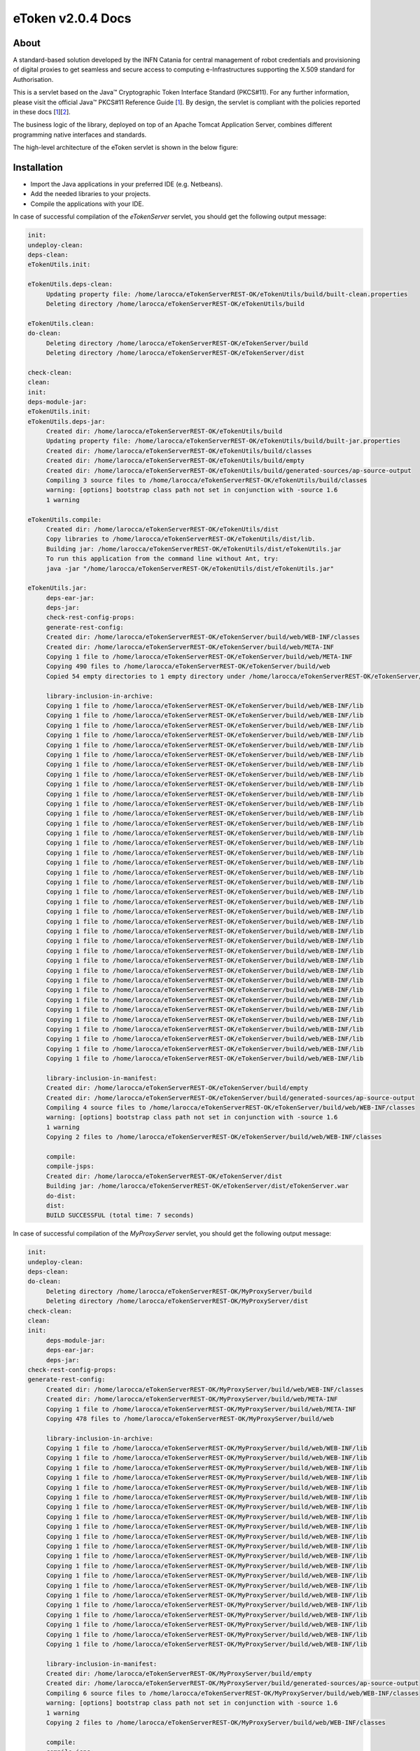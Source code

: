 *********************
eToken v2.0.4 Docs
*********************

============
About
============

.. _1: http://docs.oracle.com/javase/7/docs/technotes/guides/security/p11guide.html
.. _2: http://wiki.eugridpma.org/Main/CredStoreOperationsGuideline
.. _CHAIN_REDS: https://www.chain-project.eu/

A standard-based solution developed by the INFN Catania for central management of robot credentials and provisioning of digital proxies to get seamless and secure access to computing e-Infrastructures supporting the X.509 standard for Authorisation.

This is a servlet based on the Java™ Cryptographic Token Interface Standard (PKCS#11). For any further information, please visit the official Java™ PKCS#11 Reference Guide [1_]. By design, the servlet is compliant with the policies reported in these docs [1_][2_].

The business logic of the library, deployed on top of an Apache Tomcat Application Server, combines different programming native interfaces and standards.

The high-level architecture of the eToken servlet is shown in the below figure:

.. image:: images/architecture.jpg
   :align: left

============
Installation
============
- Import the Java applications in your preferred IDE (e.g. Netbeans).

- Add the needed libraries to your projects. 

- Compile the applications with your IDE. 

In case of successful compilation of the *eTokenServer* servlet, you should get the following output message:

.. code:: bash

   init:
   undeploy-clean:
   deps-clean:
   eTokenUtils.init:

   eTokenUtils.deps-clean:
        Updating property file: /home/larocca/eTokenServerREST-OK/eTokenUtils/build/built-clean.properties
        Deleting directory /home/larocca/eTokenServerREST-OK/eTokenUtils/build
        
   eTokenUtils.clean:
   do-clean:
        Deleting directory /home/larocca/eTokenServerREST-OK/eTokenServer/build
        Deleting directory /home/larocca/eTokenServerREST-OK/eTokenServer/dist

   check-clean:
   clean:
   init:
   deps-module-jar:
   eTokenUtils.init:
   eTokenUtils.deps-jar:
        Created dir: /home/larocca/eTokenServerREST-OK/eTokenUtils/build
        Updating property file: /home/larocca/eTokenServerREST-OK/eTokenUtils/build/built-jar.properties
        Created dir: /home/larocca/eTokenServerREST-OK/eTokenUtils/build/classes
        Created dir: /home/larocca/eTokenServerREST-OK/eTokenUtils/build/empty
        Created dir: /home/larocca/eTokenServerREST-OK/eTokenUtils/build/generated-sources/ap-source-output
        Compiling 3 source files to /home/larocca/eTokenServerREST-OK/eTokenUtils/build/classes
        warning: [options] bootstrap class path not set in conjunction with -source 1.6
        1 warning

   eTokenUtils.compile:
        Created dir: /home/larocca/eTokenServerREST-OK/eTokenUtils/dist
        Copy libraries to /home/larocca/eTokenServerREST-OK/eTokenUtils/dist/lib.
        Building jar: /home/larocca/eTokenServerREST-OK/eTokenUtils/dist/eTokenUtils.jar
        To run this application from the command line without Ant, try:
        java -jar "/home/larocca/eTokenServerREST-OK/eTokenUtils/dist/eTokenUtils.jar"

   eTokenUtils.jar:
        deps-ear-jar:
        deps-jar:
        check-rest-config-props:
        generate-rest-config:
        Created dir: /home/larocca/eTokenServerREST-OK/eTokenServer/build/web/WEB-INF/classes
        Created dir: /home/larocca/eTokenServerREST-OK/eTokenServer/build/web/META-INF
        Copying 1 file to /home/larocca/eTokenServerREST-OK/eTokenServer/build/web/META-INF
        Copying 490 files to /home/larocca/eTokenServerREST-OK/eTokenServer/build/web
        Copied 54 empty directories to 1 empty directory under /home/larocca/eTokenServerREST-OK/eTokenServer/build/web
        
        library-inclusion-in-archive:
        Copying 1 file to /home/larocca/eTokenServerREST-OK/eTokenServer/build/web/WEB-INF/lib
        Copying 1 file to /home/larocca/eTokenServerREST-OK/eTokenServer/build/web/WEB-INF/lib
        Copying 1 file to /home/larocca/eTokenServerREST-OK/eTokenServer/build/web/WEB-INF/lib
        Copying 1 file to /home/larocca/eTokenServerREST-OK/eTokenServer/build/web/WEB-INF/lib
        Copying 1 file to /home/larocca/eTokenServerREST-OK/eTokenServer/build/web/WEB-INF/lib
        Copying 1 file to /home/larocca/eTokenServerREST-OK/eTokenServer/build/web/WEB-INF/lib
        Copying 1 file to /home/larocca/eTokenServerREST-OK/eTokenServer/build/web/WEB-INF/lib
        Copying 1 file to /home/larocca/eTokenServerREST-OK/eTokenServer/build/web/WEB-INF/lib
        Copying 1 file to /home/larocca/eTokenServerREST-OK/eTokenServer/build/web/WEB-INF/lib
        Copying 1 file to /home/larocca/eTokenServerREST-OK/eTokenServer/build/web/WEB-INF/lib
        Copying 1 file to /home/larocca/eTokenServerREST-OK/eTokenServer/build/web/WEB-INF/lib
        Copying 1 file to /home/larocca/eTokenServerREST-OK/eTokenServer/build/web/WEB-INF/lib
        Copying 1 file to /home/larocca/eTokenServerREST-OK/eTokenServer/build/web/WEB-INF/lib
        Copying 1 file to /home/larocca/eTokenServerREST-OK/eTokenServer/build/web/WEB-INF/lib
        Copying 1 file to /home/larocca/eTokenServerREST-OK/eTokenServer/build/web/WEB-INF/lib
        Copying 1 file to /home/larocca/eTokenServerREST-OK/eTokenServer/build/web/WEB-INF/lib
        Copying 1 file to /home/larocca/eTokenServerREST-OK/eTokenServer/build/web/WEB-INF/lib
        Copying 1 file to /home/larocca/eTokenServerREST-OK/eTokenServer/build/web/WEB-INF/lib
        Copying 1 file to /home/larocca/eTokenServerREST-OK/eTokenServer/build/web/WEB-INF/lib
        Copying 1 file to /home/larocca/eTokenServerREST-OK/eTokenServer/build/web/WEB-INF/lib
        Copying 1 file to /home/larocca/eTokenServerREST-OK/eTokenServer/build/web/WEB-INF/lib
        Copying 1 file to /home/larocca/eTokenServerREST-OK/eTokenServer/build/web/WEB-INF/lib
        Copying 1 file to /home/larocca/eTokenServerREST-OK/eTokenServer/build/web/WEB-INF/lib
        Copying 1 file to /home/larocca/eTokenServerREST-OK/eTokenServer/build/web/WEB-INF/lib
        Copying 1 file to /home/larocca/eTokenServerREST-OK/eTokenServer/build/web/WEB-INF/lib
        Copying 1 file to /home/larocca/eTokenServerREST-OK/eTokenServer/build/web/WEB-INF/lib
        Copying 1 file to /home/larocca/eTokenServerREST-OK/eTokenServer/build/web/WEB-INF/lib
        Copying 1 file to /home/larocca/eTokenServerREST-OK/eTokenServer/build/web/WEB-INF/lib
        Copying 1 file to /home/larocca/eTokenServerREST-OK/eTokenServer/build/web/WEB-INF/lib
        Copying 1 file to /home/larocca/eTokenServerREST-OK/eTokenServer/build/web/WEB-INF/lib
        Copying 1 file to /home/larocca/eTokenServerREST-OK/eTokenServer/build/web/WEB-INF/lib
        Copying 1 file to /home/larocca/eTokenServerREST-OK/eTokenServer/build/web/WEB-INF/lib
        Copying 1 file to /home/larocca/eTokenServerREST-OK/eTokenServer/build/web/WEB-INF/lib
        Copying 1 file to /home/larocca/eTokenServerREST-OK/eTokenServer/build/web/WEB-INF/lib
        Copying 1 file to /home/larocca/eTokenServerREST-OK/eTokenServer/build/web/WEB-INF/lib
        Copying 1 file to /home/larocca/eTokenServerREST-OK/eTokenServer/build/web/WEB-INF/lib
        Copying 1 file to /home/larocca/eTokenServerREST-OK/eTokenServer/build/web/WEB-INF/lib
        
        library-inclusion-in-manifest:
        Created dir: /home/larocca/eTokenServerREST-OK/eTokenServer/build/empty
        Created dir: /home/larocca/eTokenServerREST-OK/eTokenServer/build/generated-sources/ap-source-output
        Compiling 4 source files to /home/larocca/eTokenServerREST-OK/eTokenServer/build/web/WEB-INF/classes
        warning: [options] bootstrap class path not set in conjunction with -source 1.6
        1 warning
        Copying 2 files to /home/larocca/eTokenServerREST-OK/eTokenServer/build/web/WEB-INF/classes
   
        compile:
        compile-jsps:
        Created dir: /home/larocca/eTokenServerREST-OK/eTokenServer/dist
        Building jar: /home/larocca/eTokenServerREST-OK/eTokenServer/dist/eTokenServer.war
        do-dist:
        dist:
        BUILD SUCCESSFUL (total time: 7 seconds)

In case of successful compilation of the *MyProxyServer* servlet, you should get the following output message:

.. code:: bash

   init:
   undeploy-clean:
   deps-clean:
   do-clean:
        Deleting directory /home/larocca/eTokenServerREST-OK/MyProxyServer/build
        Deleting directory /home/larocca/eTokenServerREST-OK/MyProxyServer/dist
   check-clean:
   clean:
   init:
        deps-module-jar:
        deps-ear-jar:
        deps-jar:
   check-rest-config-props:
   generate-rest-config:
        Created dir: /home/larocca/eTokenServerREST-OK/MyProxyServer/build/web/WEB-INF/classes
        Created dir: /home/larocca/eTokenServerREST-OK/MyProxyServer/build/web/META-INF
        Copying 1 file to /home/larocca/eTokenServerREST-OK/MyProxyServer/build/web/META-INF
        Copying 478 files to /home/larocca/eTokenServerREST-OK/MyProxyServer/build/web
 
        library-inclusion-in-archive:
        Copying 1 file to /home/larocca/eTokenServerREST-OK/MyProxyServer/build/web/WEB-INF/lib
        Copying 1 file to /home/larocca/eTokenServerREST-OK/MyProxyServer/build/web/WEB-INF/lib
        Copying 1 file to /home/larocca/eTokenServerREST-OK/MyProxyServer/build/web/WEB-INF/lib
        Copying 1 file to /home/larocca/eTokenServerREST-OK/MyProxyServer/build/web/WEB-INF/lib
        Copying 1 file to /home/larocca/eTokenServerREST-OK/MyProxyServer/build/web/WEB-INF/lib
        Copying 1 file to /home/larocca/eTokenServerREST-OK/MyProxyServer/build/web/WEB-INF/lib
        Copying 1 file to /home/larocca/eTokenServerREST-OK/MyProxyServer/build/web/WEB-INF/lib
        Copying 1 file to /home/larocca/eTokenServerREST-OK/MyProxyServer/build/web/WEB-INF/lib
        Copying 1 file to /home/larocca/eTokenServerREST-OK/MyProxyServer/build/web/WEB-INF/lib
        Copying 1 file to /home/larocca/eTokenServerREST-OK/MyProxyServer/build/web/WEB-INF/lib
        Copying 1 file to /home/larocca/eTokenServerREST-OK/MyProxyServer/build/web/WEB-INF/lib
        Copying 1 file to /home/larocca/eTokenServerREST-OK/MyProxyServer/build/web/WEB-INF/lib
        Copying 1 file to /home/larocca/eTokenServerREST-OK/MyProxyServer/build/web/WEB-INF/lib
        Copying 1 file to /home/larocca/eTokenServerREST-OK/MyProxyServer/build/web/WEB-INF/lib
        Copying 1 file to /home/larocca/eTokenServerREST-OK/MyProxyServer/build/web/WEB-INF/lib
        Copying 1 file to /home/larocca/eTokenServerREST-OK/MyProxyServer/build/web/WEB-INF/lib
        Copying 1 file to /home/larocca/eTokenServerREST-OK/MyProxyServer/build/web/WEB-INF/lib
        Copying 1 file to /home/larocca/eTokenServerREST-OK/MyProxyServer/build/web/WEB-INF/lib
        Copying 1 file to /home/larocca/eTokenServerREST-OK/MyProxyServer/build/web/WEB-INF/lib
        Copying 1 file to /home/larocca/eTokenServerREST-OK/MyProxyServer/build/web/WEB-INF/lib
        Copying 1 file to /home/larocca/eTokenServerREST-OK/MyProxyServer/build/web/WEB-INF/lib
        
        library-inclusion-in-manifest:
        Created dir: /home/larocca/eTokenServerREST-OK/MyProxyServer/build/empty
        Created dir: /home/larocca/eTokenServerREST-OK/MyProxyServer/build/generated-sources/ap-source-output
        Compiling 6 source files to /home/larocca/eTokenServerREST-OK/MyProxyServer/build/web/WEB-INF/classes
        warning: [options] bootstrap class path not set in conjunction with -source 1.6
        1 warning
        Copying 2 files to /home/larocca/eTokenServerREST-OK/MyProxyServer/build/web/WEB-INF/classes

        compile:
        compile-jsps:
        Created dir: /home/larocca/eTokenServerREST-OK/MyProxyServer/dist
        Building jar: /home/larocca/eTokenServerREST-OK/MyProxyServer/dist/MyProxyServer.war
        do-dist:
        dist:
        BUILD SUCCESSFUL (total time: 2 seconds)

- Customize the configuration files for the eTokenServer servlet according to your installation: 

.. code:: bash

   ]# cat eToken.properties
   # VOMS Settings
   # Standard location of configuration files 
   VOMSES_PATH=/etc/vomses
   VOMS_PATH=/etc/grid-security/vomsdir
   X509_CERT_DIR=/etc/grid-security/certificates
   # Default VOMS proxy lifetime (default 12h)
   VOMS_LIFETIME=24

   # Token Settings
   ETOKEN_SERVER=<Add here your eTokenServer IP>
   ETOKEN_PORT=8082
   ETOKEN_CONFIG_PATH=/root/eTokens-2.0.5/config
   PIN=<Add here your eToken PIN password>

   # Proxy Settings
   # Default proxy lifetime (default 12h)
   PROXY_LIFETIME=24
   # Number of bits in key {512|1024|2048|4096}
   PROXY_KEYBIT=1024

   # Administrative Settings
   SMTP_HOST=smtp.gmail.com
   SENDER_EMAIL=<Configure the sender e-mail for notification>
   # Configure a default e-mail to notify the eToken administrator when a robot certificate is going to expire
   DEFAULT_EMAIL=<Configure the default e-mail for notification>
   EXPIRATION=5

- Customize the configuration files for the MyProxyServer servlet according to your installation: 

.. code:: bash

   ]# cat MyProxy.properties 
   # MyProxy Settings
   MYPROXY_SERVER=<Add here your MyProxyServer host>
   MYPROXY_PORT=7512
   # Default MyProxy proxy lifetime (default 1 week)
   MYPROXY_LIFETIME=604800
   # Default proxy temp path
   MYPROXY_PATH=<Configure the default temp path> (e.g.: /root/apache-tomcat-7.0.53/temp)

- Deploy the servlets and restart the Application Server. 

.. code:: bash

   ]# cd apache-tomcat-7.0.53
   ]# rm -rf webapps/eTokenServer
   ]# cp /root/eTokenServer.war webapps/
   ]# cp /root/MyProxyServer.war webapps/

- Wait for a while to let the WAR files to be extracted

.. code:: bash

   # Check if the webapps contains the directories for the two servlets

   ]# drwxr-xr-x 7 root root     4096 May 13 14:59 eTokenServer
   ]# -rw-r--r-- 1 root root 13319302 Mar 25 15:26 eTokenServer.war
   ]# drwxr-xr-x 6 root root     4096 Mar 25 12:03 MyProxyServer
   ]# -rw-r--r-- 1 root root 12471693 Mar 25 12:03 MyProxyServer.war

- Restart the application server with the correct configuration files

.. code:: bash

   ]# ./bin/catalina.sh stop && sleep 5
   ]# cp -f eToken.properties webapps/eTokenServer/WEB-INF/classes/infn/eToken/
   ]# cp -f MyProxy.properties webapps/MyProxyServer/WEB-INF/classes/infn/MyProxy/
   ]# ./bin/catalina.sh start

   ]# tail -f logs/eToken.out

============
Usage
============

============
Support
============
Please feel free to contact us any time if you have any questions or comments.

.. _INFN: http://www.ct.infn.it/

:Authors:

 `Roberto BARBERA <mailto:roberto.barbera@ct.infn.it>`_ - Italian National Institute of Nuclear Physics (INFN_),
 
 `Giuseppe LA ROCCA <mailto:giuseppe.larocca@ct.infn.it>`_ - Italian National Institute of Nuclear Physics (INFN_),
 
 
:Version: v2.0.4, 2015

:Date: June 4th, 2015 12:50

